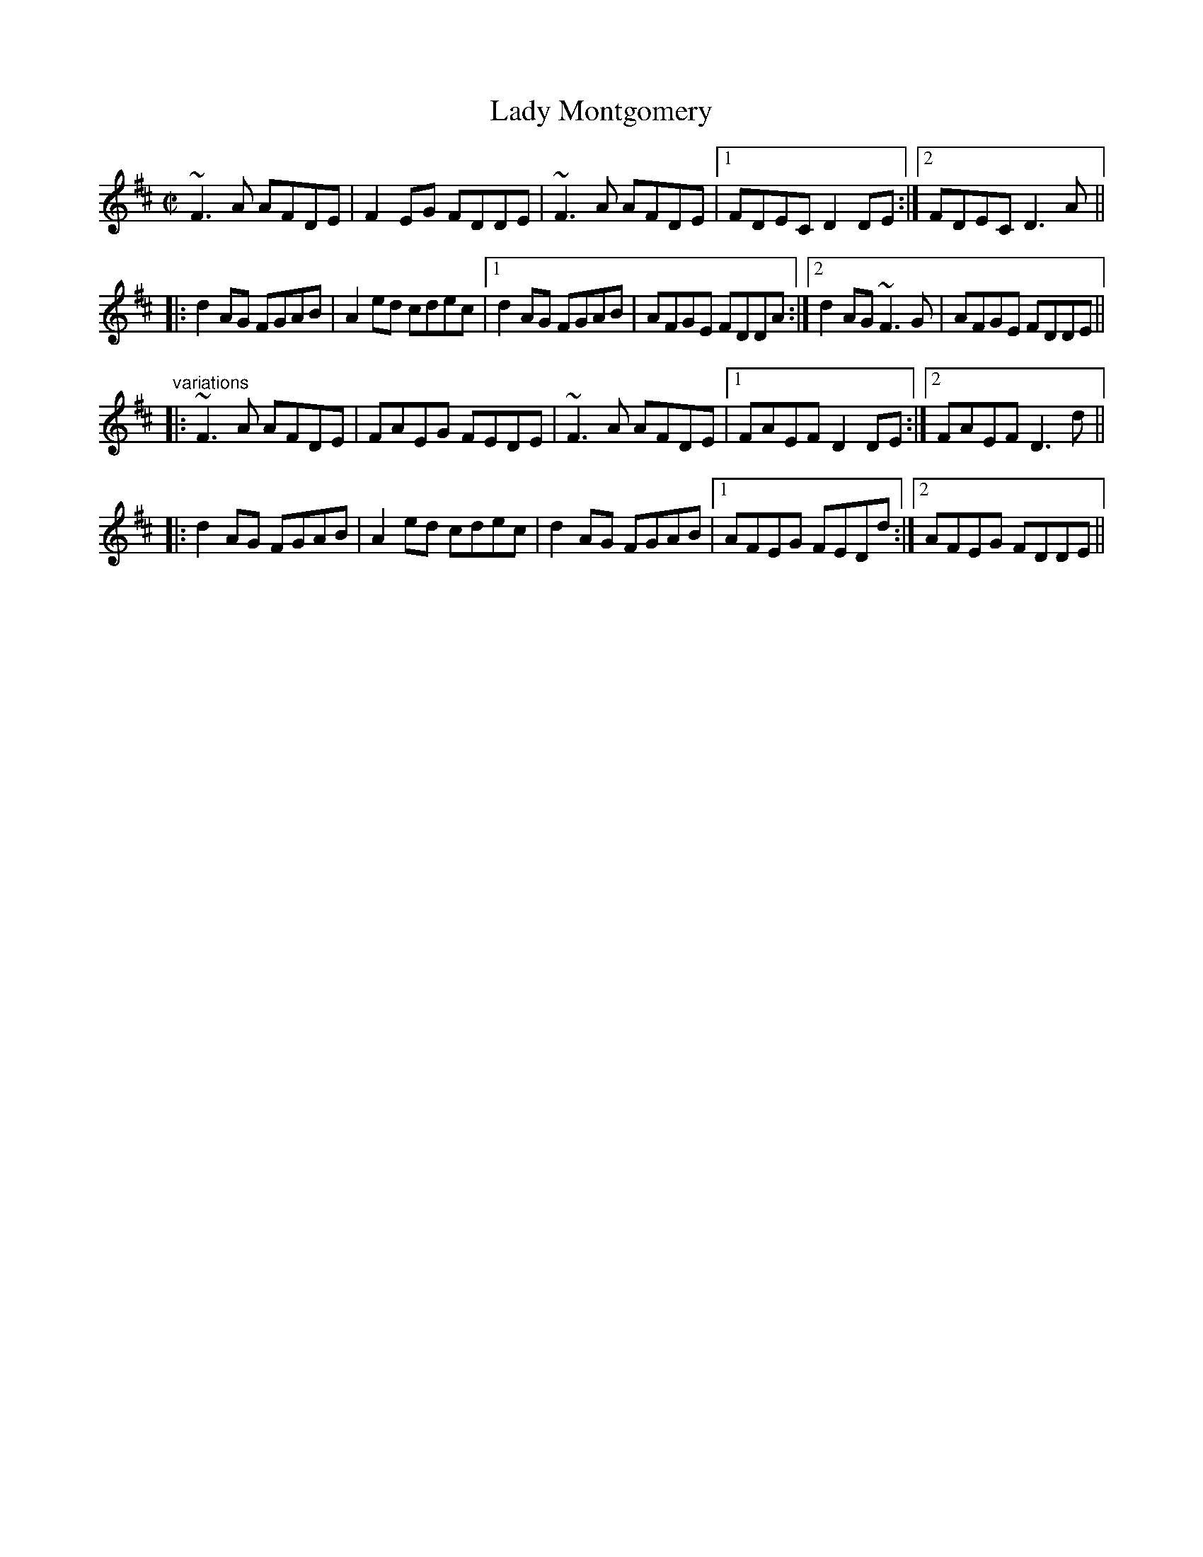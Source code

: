 X: 1
T:Lady Montgomery
R:reel
D:Paul McGrattan: The Frost Is All Over
Z:id:hn-reel-511
M:C|
K:D
~F3A AFDE|F2EG FDDE|~F3A AFDE|1 FDEC D2DE:|2 FDEC D3A||
|:d2AG FGAB|A2ed cdec|1 d2AG FGAB|AFGE FDDA:|2 d2AG ~F3G|AFGE FDDE||
"variations"
|:~F3A AFDE|FAEG FEDE|~F3A AFDE|1 FAEF D2DE:|2 FAEF D3d||
|:d2AG FGAB|A2ed cdec|d2AG FGAB|1 AFEG FEDd:|2 AFEG FDDE||
